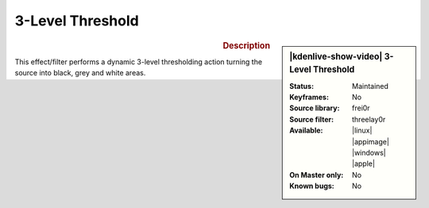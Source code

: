 .. meta::

   :description: Kdenlive Video Effects - 3-Level Threshold
   :keywords: KDE, Kdenlive, video editor, help, learn, easy, effects, filter, video effects, stylize, 3-level threshold

.. metadata-placeholder

   :authors: - Bernd Jordan (https://discuss.kde.org/u/berndmj)

   :license: Creative Commons License SA 4.0


3-Level Threshold
=================

.. figure:: /images/effects_and_compositions/kdenlive2304_effects-3-level_threshold.webp
   :width: 365px
   :figwidth: 365px
   :align: left
   :alt: kdenlive2304_effects-3-level_threshold

.. sidebar:: |kdenlive-show-video| 3-Level Threshold

   :**Status**:
      Maintained
   :**Keyframes**:
      No
   :**Source library**:
      frei0r
   :**Source filter**:
      threelay0r
   :**Available**:
      |linux| |appimage| |windows| |apple|
   :**On Master only**:
      No
   :**Known bugs**:
      No

.. rst-class:: clear-both


.. rubric:: Description

This effect/filter performs a dynamic 3-level thresholding action turning the source into black, grey and white areas.
